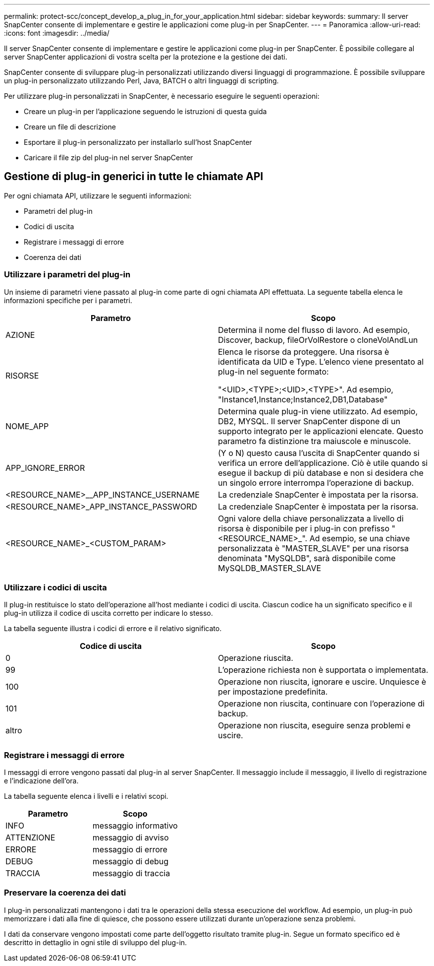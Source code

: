 ---
permalink: protect-scc/concept_develop_a_plug_in_for_your_application.html 
sidebar: sidebar 
keywords:  
summary: Il server SnapCenter consente di implementare e gestire le applicazioni come plug-in per SnapCenter. 
---
= Panoramica
:allow-uri-read: 
:icons: font
:imagesdir: ../media/


[role="lead"]
Il server SnapCenter consente di implementare e gestire le applicazioni come plug-in per SnapCenter. È possibile collegare al server SnapCenter applicazioni di vostra scelta per la protezione e la gestione dei dati.

SnapCenter consente di sviluppare plug-in personalizzati utilizzando diversi linguaggi di programmazione. È possibile sviluppare un plug-in personalizzato utilizzando Perl, Java, BATCH o altri linguaggi di scripting.

Per utilizzare plug-in personalizzati in SnapCenter, è necessario eseguire le seguenti operazioni:

* Creare un plug-in per l'applicazione seguendo le istruzioni di questa guida
* Creare un file di descrizione
* Esportare il plug-in personalizzato per installarlo sull'host SnapCenter
* Caricare il file zip del plug-in nel server SnapCenter




== Gestione di plug-in generici in tutte le chiamate API

Per ogni chiamata API, utilizzare le seguenti informazioni:

* Parametri del plug-in
* Codici di uscita
* Registrare i messaggi di errore
* Coerenza dei dati




=== Utilizzare i parametri del plug-in

Un insieme di parametri viene passato al plug-in come parte di ogni chiamata API effettuata. La seguente tabella elenca le informazioni specifiche per i parametri.

|===
| Parametro | Scopo 


 a| 
AZIONE
 a| 
Determina il nome del flusso di lavoro. Ad esempio, Discover, backup, fileOrVolRestore o cloneVolAndLun



 a| 
RISORSE
 a| 
Elenca le risorse da proteggere. Una risorsa è identificata da UID e Type. L'elenco viene presentato al plug-in nel seguente formato:

"<UID>,<TYPE>;<UID>,<TYPE>". Ad esempio, "Instance1,Instance;Instance2,DB1,Database"



 a| 
NOME_APP
 a| 
Determina quale plug-in viene utilizzato. Ad esempio, DB2, MYSQL. Il server SnapCenter dispone di un supporto integrato per le applicazioni elencate. Questo parametro fa distinzione tra maiuscole e minuscole.



 a| 
APP_IGNORE_ERROR
 a| 
(Y o N) questo causa l'uscita di SnapCenter quando si verifica un errore dell'applicazione. Ciò è utile quando si esegue il backup di più database e non si desidera che un singolo errore interrompa l'operazione di backup.



 a| 
<RESOURCE_NAME>__APP_INSTANCE_USERNAME
 a| 
La credenziale SnapCenter è impostata per la risorsa.



 a| 
<RESOURCE_NAME>_APP_INSTANCE_PASSWORD
 a| 
La credenziale SnapCenter è impostata per la risorsa.



 a| 
<RESOURCE_NAME>_<CUSTOM_PARAM>
 a| 
Ogni valore della chiave personalizzata a livello di risorsa è disponibile per i plug-in con prefisso "<RESOURCE_NAME>_". Ad esempio, se una chiave personalizzata è "MASTER_SLAVE" per una risorsa denominata "MySQLDB", sarà disponibile come MySQLDB_MASTER_SLAVE

|===


=== Utilizzare i codici di uscita

Il plug-in restituisce lo stato dell'operazione all'host mediante i codici di uscita. Ciascun codice ha un significato specifico e il plug-in utilizza il codice di uscita corretto per indicare lo stesso.

La tabella seguente illustra i codici di errore e il relativo significato.

|===
| Codice di uscita | Scopo 


 a| 
0
 a| 
Operazione riuscita.



 a| 
99
 a| 
L'operazione richiesta non è supportata o implementata.



 a| 
100
 a| 
Operazione non riuscita, ignorare e uscire. Unquiesce è per impostazione predefinita.



 a| 
101
 a| 
Operazione non riuscita, continuare con l'operazione di backup.



 a| 
altro
 a| 
Operazione non riuscita, eseguire senza problemi e uscire.

|===


=== Registrare i messaggi di errore

I messaggi di errore vengono passati dal plug-in al server SnapCenter. Il messaggio include il messaggio, il livello di registrazione e l'indicazione dell'ora.

La tabella seguente elenca i livelli e i relativi scopi.

|===
| Parametro | Scopo 


 a| 
INFO
 a| 
messaggio informativo



 a| 
ATTENZIONE
 a| 
messaggio di avviso



 a| 
ERRORE
 a| 
messaggio di errore



 a| 
DEBUG
 a| 
messaggio di debug



 a| 
TRACCIA
 a| 
messaggio di traccia

|===


=== Preservare la coerenza dei dati

I plug-in personalizzati mantengono i dati tra le operazioni della stessa esecuzione del workflow. Ad esempio, un plug-in può memorizzare i dati alla fine di quiesce, che possono essere utilizzati durante un'operazione senza problemi.

I dati da conservare vengono impostati come parte dell'oggetto risultato tramite plug-in. Segue un formato specifico ed è descritto in dettaglio in ogni stile di sviluppo del plug-in.

